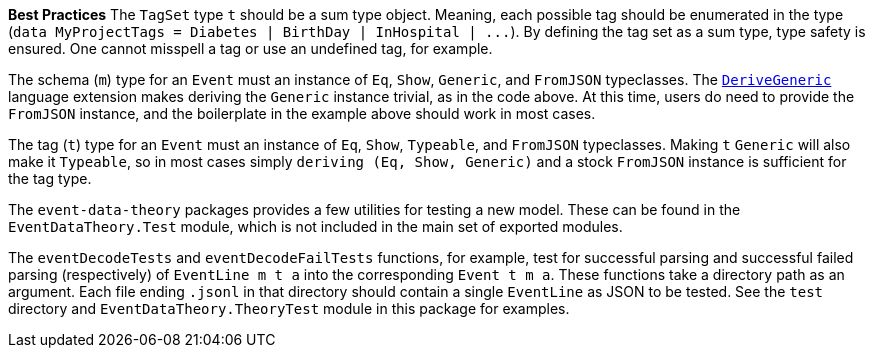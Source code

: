 :description: The procedure for creating tagSet objects

*Best Practices*
The `TagSet` type `t` should be a sum type object.
Meaning, each possible tag should be enumerated in the type
(`+data MyProjectTags = Diabetes | BirthDay | InHospital | ...+`).
By defining the tag set as a sum type, type safety is ensured.
One cannot misspell a tag or use an undefined tag, for example.

The schema (`m`) type for an `Event` must an instance of
`Eq`, `Show`, `Generic`, and `FromJSON` typeclasses.
The 
https://downloads.haskell.org/ghc/latest/docs/html/users_guide/exts/generics.html?highlight=derivegeneric#extension-DeriveGeneric[`DeriveGeneric`]
language extension makes deriving the `Generic` instance trivial,
as in the code above.
At this time, users do need to provide the `FromJSON` instance,
and the boilerplate in the example above should work in most cases.

The tag (`t`) type for an `Event` must an instance of
`Eq`, `Show`, `Typeable`, and `FromJSON` typeclasses.
Making `t` `Generic` will also make it `Typeable`,
so in most cases simply `deriving (Eq, Show, Generic)` 
and a stock `FromJSON` instance
is sufficient for the tag type.

The `event-data-theory` packages provides a few utilities for testing
a new model.
These can be found in the `EventDataTheory.Test` module,
which is not included in the main set of exported modules.

The `eventDecodeTests` and `eventDecodeFailTests` functions, for example, test for
successful parsing and successful failed parsing (respectively) 
of `+EventLine m t a+`
into the corresponding `+Event t m a+`.
These functions take a directory path as an argument. 
Each file ending `.jsonl` in that directory should contain
a single `EventLine` as JSON 
to be tested.
See the `test` directory and `EventDataTheory.TheoryTest` module
in this package for examples.

